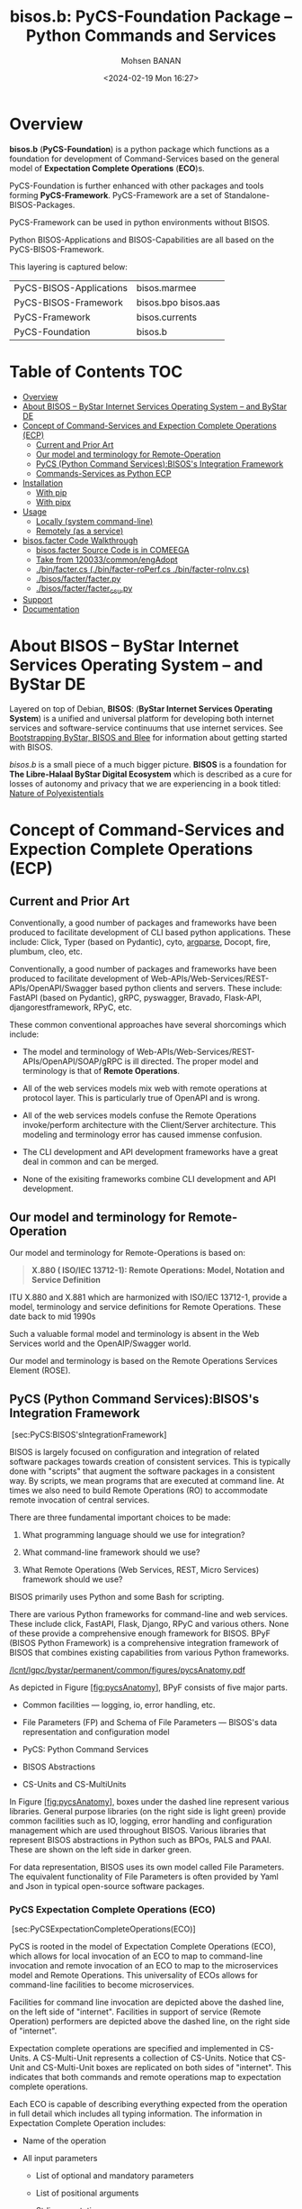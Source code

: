 #+title: bisos.b:  PyCS-Foundation Package --  Python Commands and Services
#+DATE: <2024-02-19 Mon 16:27>
#+AUTHOR: Mohsen BANAN

#+BEGIN: b:org:pypi:readme/topControls :pkgName "facter" :comment "basic"

# TopControls don't apply to pypi.org documentation.

#+END:

* Overview
*bisos.b* (*PyCS-Foundation*) is a python package which functions as a foundation
for development of Command-Services based on the general model of
*Expectation Complete Operations* (*ECO*)s.

PyCS-Foundation is further enhanced with other packages and tools forming *PyCS-Framework*.
PyCS-Framework are a set of Standalone-BISOS-Packages.

PyCS-Framework can be used in python environments without BISOS.

Python BISOS-Applications and BISOS-Capabilities are all
based on the PyCS-BISOS-Framework.

This layering is captured below:

   | PyCS-BISOS-Applications | bisos.marmee        |
   | PyCS-BISOS-Framework    | bisos.bpo bisos.aas |
   | PyCS-Framework          | bisos.currents      |
   | PyCS-Foundation         | bisos.b             |

* Table of Contents     :TOC:
- [[#overview][Overview]]
- [[#about-bisos----bystar-internet-services-operating-system----and-bystar-de][About BISOS -- ByStar Internet Services Operating System -- and ByStar DE]]
- [[#concept-of-command-services-and-expection-complete-operations-ecp][Concept of Command-Services and Expection Complete Operations (ECP)]]
  - [[#current-and-prior-art][Current and Prior Art]]
  - [[#our-model-and-terminology-for-remote-operation][Our model and terminology for Remote-Operation]]
  - [[#pycs-python-command-servicesbisoss-integration-framework][PyCS (Python Command Services):BISOS's Integration Framework]]
  - [[#commands-services-as-python-ecp][Commands-Services as Python ECP]]
- [[#installation][Installation]]
  - [[#with-pip][With pip]]
  - [[#with-pipx][With pipx]]
- [[#usage][Usage]]
  - [[#locally-system-command-line][Locally (system command-line)]]
  - [[#remotely-as-a-service][Remotely (as a service)]]
- [[#bisosfacter-code-walkthrough][bisos.facter Code Walkthrough]]
  - [[#bisosfacter-source-code-is-in-comeega][bisos.facter Source Code is in COMEEGA]]
  - [[#take-from-120033commonengadopt][Take from 120033/common/engAdopt]]
  - [[#binfactercs--binfacter-roperfcs--binfacter-roinvcs][./bin/facter.cs  (./bin/facter-roPerf.cs  ./bin/facter-roInv.cs)]]
  - [[#bisosfacterfacterpy][./bisos/facter/facter.py]]
  - [[#bisosfacterfacter_csupy][./bisos/facter/facter_csu.py]]
- [[#support][Support]]
- [[#documentation][Documentation]]

* About BISOS -- ByStar Internet Services Operating System -- and ByStar DE

Layered on top of Debian, *BISOS*: (*ByStar Internet Services Operating System*) is a
unified and universal platform for developing both internet services and
software-service continuums that use internet services. See [[https://github.com/bxGenesis/start][Bootstrapping
ByStar, BISOS and Blee]] for information about getting started with BISOS.

/bisos.b/ is a small piece of a much bigger picture. *BISOS* is a
foundation for *The Libre-Halaal ByStar Digital Ecosystem* which is described as
a cure for losses of autonomy and privacy that we are experiencing in a book
titled: [[https://github.com/bxplpc/120033][Nature of Polyexistentials]]

* Concept of Command-Services and Expection Complete Operations (ECP)

** Current and Prior Art

Conventionally, a good number of packages and frameworks have been produced to
facilitate development of CLI based python applications. These include:
Click, Typer (based on Pydantic), cyto,  [[https://docs.python.org/3/library/argparse.html][argparse]], Docopt, fire, plumbum, cleo, etc.

Conventionally, a good number of packages and frameworks have been produced to
facilitate development of Web-APIs/Web-Services/REST-APIs/OpenAPI/Swagger based
python clients and servers. These include: FastAPI (based on Pydantic), gRPC,
pyswagger, Bravado, Flask-API, djangorestframework, RPyC, etc.

These common conventional approaches have several shorcomings which include:

- The model and terminology of Web-APIs/Web-Services/REST-APIs/OpenAPI/SOAP/gRPC is
  ill directed. The proper model and terminology is that of *Remote Operations*.

- All of the web services models mix web with remote operations at protocol layer.
  This is particularly true of OpenAPI and is wrong.

- All of the web services models confuse the Remote Operations invoke/perform
  architecture with the Client/Server architecture. This modeling and
  terminology error has caused immense confusion.

- The CLI development and API development frameworks have a great deal in common and can be merged.

- None of the exisiting frameworks combine CLI development and API development.

** Our model and terminology for Remote-Operation

Our model and terminology for Remote-Operations is based
on:

#+BEGIN_QUOTE
  *X.880 ( ISO/IEC 13712-1): Remote Operations: Model, Notation and Service Definition*
#+END_QUOTE

ITU X.880 and X.881 which are harmonized with ISO/IEC 13712-1, provide
a model, terminology and service definitions for Remote Operations.
These date back to mid 1990s

Such a valuable formal model and terminology is absent in the Web
Services world and the OpenAIP/Swagger world.

Our model and terminology is based on the Remote Operations Services Element
(ROSE).


** PyCS (Python Command Services):BISOS's Integration Framework
   :PROPERTIES:
   :CUSTOM_ID: pycs-python-command-servicesbisoss-integration-framework
   :END:

 [sec:PyCS:BISOS'sIntegrationFramework]

BISOS is largely focused on configuration and integration of related
software packages towards creation of consistent services. This is
typically done with "scripts" that augment the software packages in a
consistent way. By scripts, we mean programs that are executed at
command line. At times we also need to build Remote Operations (RO) to
accommodate remote invocation of central services.

There are three fundamental important choices to be made:

1. What programming language should we use for integration?

2. What command-line framework should we use?

3. What Remote Operations (Web Services, REST, Micro Services) framework
   should we use?

BISOS primarily uses Python and some Bash for scripting.

There are various Python frameworks for command-line and web services.
These include click, FastAPI, Flask, Django, RPyC and various others.
None of these provide a comprehensive enough framework for BISOS. BPyF
(BISOS Python Framework) is a comprehensive integration framework of
BISOS that combines existing capabilities from various Python
frameworks.

[[/lcnt/lgpc/bystar/permanent/common/figures/pycsAnatomy.pdf]]

As depicted in Figure [[#fig:pycsAnatomy][[fig:pycsAnatomy]]], BPyF
consists of five major parts.

- Common facilities --- logging, io, error handling, etc.

- File Parameters (FP) and Schema of File Parameters --- BISOS's data
  representation and configuration model

- PyCS: Python Command Services

- BISOS Abstractions

- CS-Units and CS-MultiUnits

In Figure [[#fig:pycsAnatomy][[fig:pycsAnatomy]]], boxes under the
dashed line represent various libraries. General purpose libraries (on
the right side is light green) provide common facilities such as IO,
logging, error handling and configuration management which are used
throughout BISOS. Various libraries that represent BISOS abstractions in
Python such as BPOs, PALS and PAAI. These are shown on the left side in
darker green.

For data representation, BISOS uses its own model called File
Parameters. The equivalent functionality of File Parameters is often
provided by Yaml and Json in typical open-source software packages.

*** PyCS Expectation Complete Operations (ECO)
    :PROPERTIES:
    :CUSTOM_ID: pycs-expectation-complete-operations-eco
    :END:

 [sec:PyCSExpectationCompleteOperations(ECO)]

PyCS is rooted in the model of Expectation Complete Operations (ECO),
which allows for local invocation of an ECO to map to command-line
invocation and remote invocation of an ECO to map to the microservices
model and Remote Operations. This universality of ECOs allows for
command-line facilities to become microservices.

Facilities for command line invocation are depicted above the dashed
line, on the left side of "internet". Facilities in support of service
(Remote Operation) performers are depicted above the dashed line, on the
right side of "internet".

Expectation complete operations are specified and implemented in
CS-Units. A CS-Multi-Unit represents a collection of CS-Units. Notice
that CS-Unit and CS-Multi-Unit boxes are replicated on both sides of
"internet". This indicates that both commands and remote operations map
to expectation complete operations.

Each ECO is capable of describing everything expected from the operation
in full detail which includes all typing information. The information in
Expectation Complete Operation includes:

- Name of the operation

- All input parameters

  - List of optional and mandatory parameters

  - List of positional arguments

  - Stdin expectations

- All outcome parameters

  - All result parameters

  - All error parameters

The information of expectation complete operation then maps to
command-line verbs, parameters and arguments, and similarly for remote
operations. The list of available verbs is specified by the
CS-Multi-Unit. Since CS-Multi-Units are capable of describing all of the
expectations of all of their operations, very powerful automated user
interfaces for invocation of operations can be built. The "CS Player"
box in Figure [[#fig:pycsAnatomy][[fig:pycsAnatomy]]] illustrates that.

*** BISOS PyCS Remote Operations (Web Services)
    :PROPERTIES:
    :CUSTOM_ID: bisos-pycs-remote-operations-web-services
    :END:

 [sec:BISOSPyCSRemoteOperations(WebServices)]

Many BISOS facilities need to be implemented and are implemented as
remote operations. We use the concept and abstraction of remote
operations instead of web services or microservices, to define network
exposed operations.

In BISOS, instead of choosing specific web services or rpc paradigms
such as OpenAPI/Swagger, FastAPI, SOAP, gRPC, RPyC, etc, we bind our
model of Expectation Complete Operations (ECO) to these at a later
stage.

At this time, PyCS remote operations are implemented using RPyC. RPyC or
Remote Python Call, is a transparent library for symmetrical remote
procedure calls, clustering, and distributed-computing. Use of RPyC is
depicted with the line going through the vertical box labeled
"internet". Names used by invokers and performers are shown in the boxes
labeled "RO-Sap" (Remote Operation Service Access Point).

PyCS framework provides a solid foundation for transformation of
software into services and integration of software and services in
BISOS.


** Commands-Services as Python ECP

bisos.facter can be used locally on command-line or remotely as a service.
bisos.facter is a PyCS multi-unit command-service.
PyCS is a framework that converges developement of CLI and Services.
PyCS is an alternative to FastAPI, Typer and Click.

bisos.facter uses the PyCS Framework to:

1) Provide access to facter information  through python namedtuple
2) Provide local access to facter information on CLI
3) Provide remote access to facter information through remote invocation of
   python Expection Complete Operations using [[https://github.com/tomerfiliba-org/rpyc][rpyc]].
4) Provide remote access to facter information on CLI

What is unique in the PyCS Framework is that these four models are all
a single abstraction.


* Installation

The sources for the  bisos.facter pip package is maintained at:
https://github.com/bisos-pip/facter.

The bisos.facter pip package is available at PYPI as
https://pypi.org/project/bisos.facter

You can install bisos.facter with pip or pipx.

** With pip

If you need access to bisos.facter as a python module, you can install it with pip:

#+begin_src bash
pip install bisos.facter
#+end_src

** With pipx

If you only need access to bisos.facter on command-line, you can install it with pipx:

#+begin_src bash
pipx install bisos.facter
#+end_src

The following commands are made available:
- facter.cs
- facter-roInv.cs
- facter-roPerf.cs

These are all one file with 3 names. _facter-roInv.cs_ and _facter-roPerf.cs_ are sym-links to _facter.cs_

* Usage

** Locally (system command-line)

=facter.cs= does the equivalent of facter.

#+begin_src bash
bin/facter.cs
#+end_src

** Remotely (as a service)

You can also  run


*** Performer

Invoke performer as:

#+begin_src bash
bin/facter-roPerf.cs
#+end_src

*** Invoker

#+begin_src bash
bin/facter-roInv.cs
#+end_src

* bisos.facter Code Walkthrough

** bisos.facter Source Code is in COMEEGA

bisos.facter can be used locally on command-line or remotely as a service.
** TODO Take from 120033/common/engAdopt


** ./bin/facter.cs  (./bin/facter-roPerf.cs  ./bin/facter-roInv.cs)
A multi-unit

** ./bisos/facter/facter.py

** ./bisos/facter/facter_csu.py

* Support

For support, criticism, comments and questions; please contact the
author/maintainer\\
[[http://mohsen.1.banan.byname.net][Mohsen Banan]] at:
[[http://mohsen.1.banan.byname.net/contact]]

* Documentation

Part of ByStar Digital Ecosystem [[http://www.by-star.net]].

This module's primary documentation is in
[[http://www.by-star.net/PLPC/180047]]

